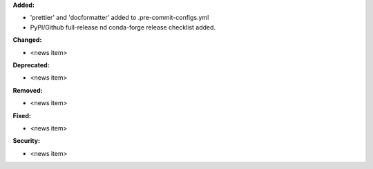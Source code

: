 **Added:**

* 'prettier' and 'docformatter' added to .pre-commit-configs.yml
* PyPI/Github full-release nd conda-forge release checklist added.

**Changed:**

* <news item>

**Deprecated:**

* <news item>

**Removed:**

* <news item>

**Fixed:**

* <news item>

**Security:**

* <news item>
